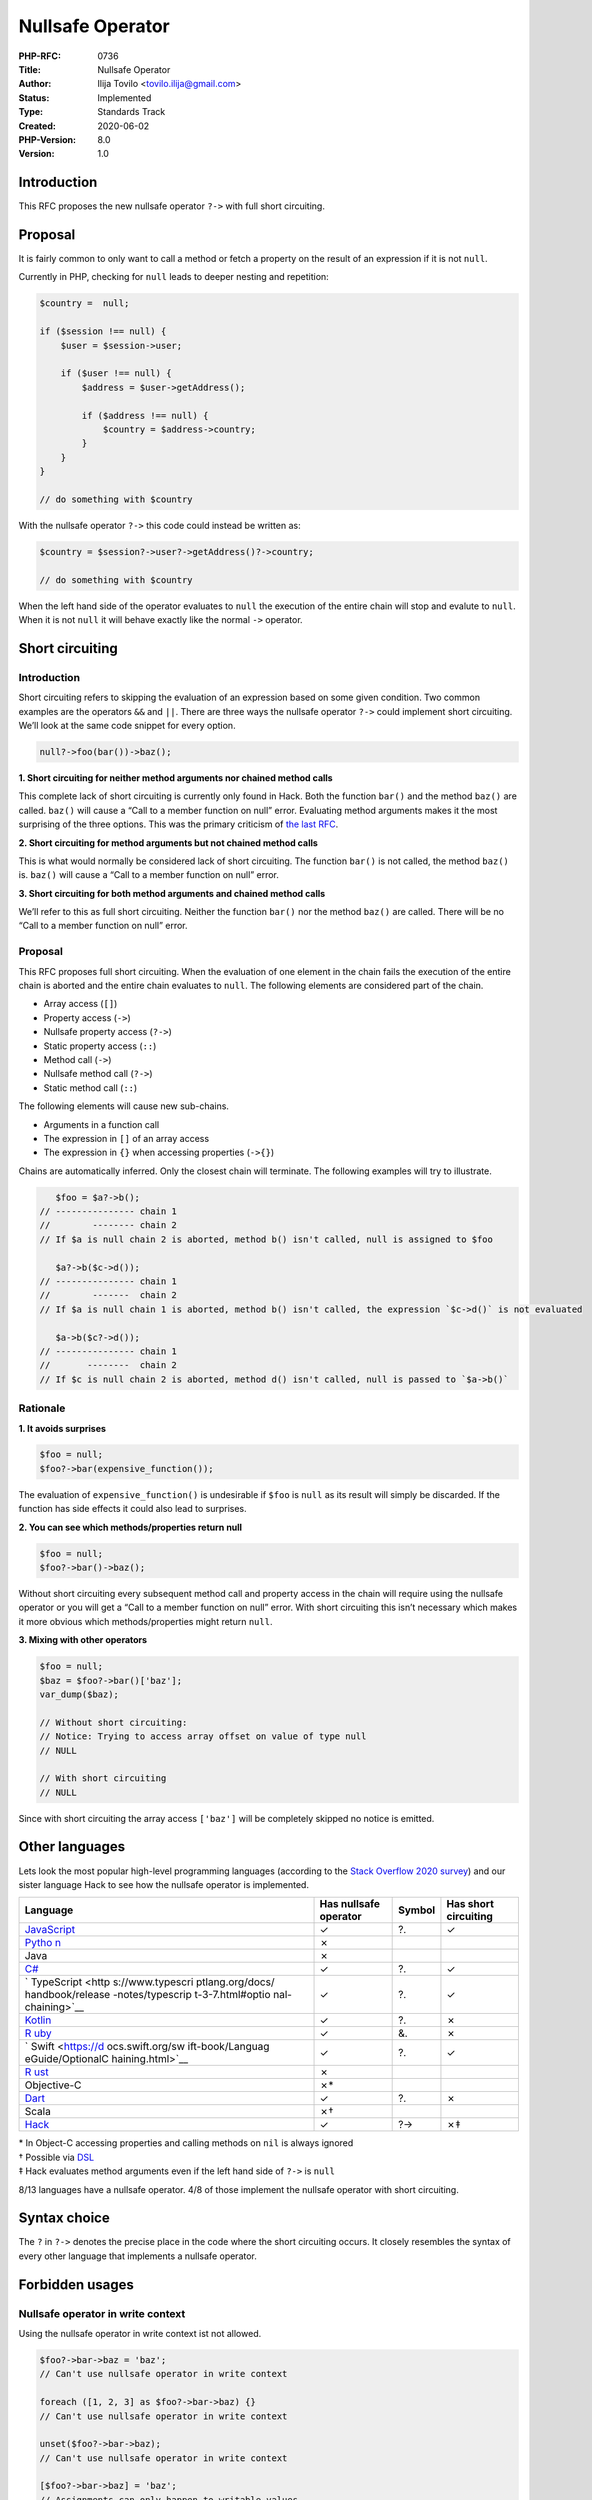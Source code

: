 Nullsafe Operator
=================

:PHP-RFC: 0736
:Title: Nullsafe Operator
:Author: Ilija Tovilo <tovilo.ilija@gmail.com>
:Status: Implemented
:Type: Standards Track
:Created: 2020-06-02
:PHP-Version: 8.0
:Version: 1.0

Introduction
------------

This RFC proposes the new nullsafe operator ``?->`` with full short
circuiting.

Proposal
--------

It is fairly common to only want to call a method or fetch a property on
the result of an expression if it is not ``null``.

Currently in PHP, checking for ``null`` leads to deeper nesting and
repetition:

.. code:: php

   $country =  null;

   if ($session !== null) {
       $user = $session->user;

       if ($user !== null) {
           $address = $user->getAddress();

           if ($address !== null) {
               $country = $address->country;
           }
       }
   }

   // do something with $country

With the nullsafe operator ``?->`` this code could instead be written
as:

.. code:: php

   $country = $session?->user?->getAddress()?->country;

   // do something with $country

When the left hand side of the operator evaluates to ``null`` the
execution of the entire chain will stop and evalute to ``null``. When it
is not ``null`` it will behave exactly like the normal ``->`` operator.

Short circuiting
----------------

.. _introduction-1:

Introduction
~~~~~~~~~~~~

Short circuiting refers to skipping the evaluation of an expression
based on some given condition. Two common examples are the operators
``&&`` and ``||``. There are three ways the nullsafe operator ``?->``
could implement short circuiting. We’ll look at the same code snippet
for every option.

.. code:: php

   null?->foo(bar())->baz();

**1. Short circuiting for neither method arguments nor chained method
calls**

This complete lack of short circuiting is currently only found in Hack.
Both the function ``bar()`` and the method ``baz()`` are called.
``baz()`` will cause a “Call to a member function on null” error.
Evaluating method arguments makes it the most surprising of the three
options. This was the primary criticism of `the last
RFC <https://wiki.php.net/rfc/nullsafe_calls>`__.

**2. Short circuiting for method arguments but not chained method
calls**

This is what would normally be considered lack of short circuiting. The
function ``bar()`` is not called, the method ``baz()`` is. ``baz()``
will cause a “Call to a member function on null” error.

**3. Short circuiting for both method arguments and chained method
calls**

We’ll refer to this as full short circuiting. Neither the function
``bar()`` nor the method ``baz()`` are called. There will be no “Call to
a member function on null” error.

.. _proposal-1:

Proposal
~~~~~~~~

This RFC proposes full short circuiting. When the evaluation of one
element in the chain fails the execution of the entire chain is aborted
and the entire chain evaluates to ``null``. The following elements are
considered part of the chain.

-  Array access (``[]``)
-  Property access (``->``)
-  Nullsafe property access (``?->``)
-  Static property access (``::``)
-  Method call (``->``)
-  Nullsafe method call (``?->``)
-  Static method call (``::``)

The following elements will cause new sub-chains.

-  Arguments in a function call
-  The expression in ``[]`` of an array access
-  The expression in ``{}`` when accessing properties (``->{}``)

Chains are automatically inferred. Only the closest chain will
terminate. The following examples will try to illustrate.

.. code:: php

      $foo = $a?->b();
   // --------------- chain 1
   //        -------- chain 2
   // If $a is null chain 2 is aborted, method b() isn't called, null is assigned to $foo

      $a?->b($c->d());
   // --------------- chain 1
   //        -------  chain 2
   // If $a is null chain 1 is aborted, method b() isn't called, the expression `$c->d()` is not evaluated

      $a->b($c?->d());
   // --------------- chain 1
   //       --------  chain 2
   // If $c is null chain 2 is aborted, method d() isn't called, null is passed to `$a->b()`

Rationale
~~~~~~~~~

**1. It avoids surprises**

.. code:: php

   $foo = null;
   $foo?->bar(expensive_function());

The evaluation of ``expensive_function()`` is undesirable if ``$foo`` is
``null`` as its result will simply be discarded. If the function has
side effects it could also lead to surprises.

**2. You can see which methods/properties return null**

.. code:: php

   $foo = null;
   $foo?->bar()->baz();

Without short circuiting every subsequent method call and property
access in the chain will require using the nullsafe operator or you will
get a “Call to a member function on null” error. With short circuiting
this isn’t necessary which makes it more obvious which
methods/properties might return ``null``.

**3. Mixing with other operators**

.. code:: php

   $foo = null;
   $baz = $foo?->bar()['baz'];
   var_dump($baz);

   // Without short circuiting:
   // Notice: Trying to access array offset on value of type null
   // NULL

   // With short circuiting
   // NULL

Since with short circuiting the array access ``['baz']`` will be
completely skipped no notice is emitted.

Other languages
---------------

Lets look the most popular high-level programming languages (according
to the `Stack Overflow 2020
survey <https://insights.stackoverflow.com/survey/2020#technology-programming-scripting-and-markup-languages>`__)
and our sister language Hack to see how the nullsafe operator is
implemented.

+------------------+------------------+--------+------------------+
| Language         | Has nullsafe     | Symbol | Has short        |
|                  | operator         |        | circuiting       |
+==================+==================+========+==================+
| `JavaScript <h   | ✓                | ?.     | ✓                |
| ttps://developer |                  |        |                  |
| .mozilla.org/en- |                  |        |                  |
| US/docs/Web/Java |                  |        |                  |
| Script/Reference |                  |        |                  |
| /Operators/Optio |                  |        |                  |
| nal_chaining>`__ |                  |        |                  |
+------------------+------------------+--------+------------------+
| `Pytho           | ✗                |        |                  |
| n <https://www.p |                  |        |                  |
| ython.org/dev/pe |                  |        |                  |
| ps/pep-0505/>`__ |                  |        |                  |
+------------------+------------------+--------+------------------+
| Java             | ✗                |        |                  |
+------------------+------------------+--------+------------------+
| `C# <https://do  | ✓                | ?.     | ✓                |
| cs.microsoft.com |                  |        |                  |
| /en-us/dotnet/cs |                  |        |                  |
| harp/language-re |                  |        |                  |
| ference/operator |                  |        |                  |
| s/null-condition |                  |        |                  |
| al-operators>`__ |                  |        |                  |
+------------------+------------------+--------+------------------+
| `                | ✓                | ?.     | ✓                |
| TypeScript <http |                  |        |                  |
| s://www.typescri |                  |        |                  |
| ptlang.org/docs/ |                  |        |                  |
| handbook/release |                  |        |                  |
| -notes/typescrip |                  |        |                  |
| t-3-7.html#optio |                  |        |                  |
| nal-chaining>`__ |                  |        |                  |
+------------------+------------------+--------+------------------+
| `Kotlin <https   | ✓                | ?.     | ✗                |
| ://kotlinlang.or |                  |        |                  |
| g/docs/reference |                  |        |                  |
| /null-safety.htm |                  |        |                  |
| l#safe-calls>`__ |                  |        |                  |
+------------------+------------------+--------+------------------+
| `R               | ✓                | &.     | ✗                |
| uby <http://mitr |                  |        |                  |
| ev.net/ruby/2015 |                  |        |                  |
| /11/13/the-opera |                  |        |                  |
| tor-in-ruby/>`__ |                  |        |                  |
+------------------+------------------+--------+------------------+
| `                | ✓                | ?.     | ✓                |
| Swift <https://d |                  |        |                  |
| ocs.swift.org/sw |                  |        |                  |
| ift-book/Languag |                  |        |                  |
| eGuide/OptionalC |                  |        |                  |
| haining.html>`__ |                  |        |                  |
+------------------+------------------+--------+------------------+
| `R               | ✗                |        |                  |
| ust <https://doc |                  |        |                  |
| .rust-lang.org/s |                  |        |                  |
| table/rust-by-ex |                  |        |                  |
| ample/error/opti |                  |        |                  |
| on_unwrap/and_th |                  |        |                  |
| en.html#combinat |                  |        |                  |
| ors-and_then>`__ |                  |        |                  |
+------------------+------------------+--------+------------------+
| Objective-C      | ✗\*              |        |                  |
+------------------+------------------+--------+------------------+
| `Dart <ht        | ✓                | ?.     | ✗                |
| tps://dart.dev/g |                  |        |                  |
| uides/language/l |                  |        |                  |
| anguage-tour#oth |                  |        |                  |
| er-operators>`__ |                  |        |                  |
+------------------+------------------+--------+------------------+
| Scala            | ✗†               |        |                  |
+------------------+------------------+--------+------------------+
| `Hack <h         | ✓                | ?->    | ✗‡               |
| ttps://docs.hhvm |                  |        |                  |
| .com/hack/expres |                  |        |                  |
| sions-and-operat |                  |        |                  |
| ors/member-selec |                  |        |                  |
| tion#null-safe-m |                  |        |                  |
| ember-access>`__ |                  |        |                  |
+------------------+------------------+--------+------------------+

| \* In Object-C accessing properties and calling methods on ``nil`` is
  always ignored
| † Possible via
  `DSL <https://github.com/ThoughtWorksInc/Dsl.scala/blob/master/keywords-NullSafe/src/main/scala/com/thoughtworks/dsl/keywords/NullSafe.scala>`__
| ‡ Hack evaluates method arguments even if the left hand side of
  ``?->`` is ``null``

8/13 languages have a nullsafe operator. 4/8 of those implement the
nullsafe operator with short circuiting.

Syntax choice
-------------

The ``?`` in ``?->`` denotes the precise place in the code where the
short circuiting occurs. It closely resembles the syntax of every other
language that implements a nullsafe operator.

Forbidden usages
----------------

Nullsafe operator in write context
~~~~~~~~~~~~~~~~~~~~~~~~~~~~~~~~~~

Using the nullsafe operator in write context ist not allowed.

.. code:: php

   $foo?->bar->baz = 'baz';
   // Can't use nullsafe operator in write context

   foreach ([1, 2, 3] as $foo?->bar->baz) {}
   // Can't use nullsafe operator in write context

   unset($foo?->bar->baz);
   // Can't use nullsafe operator in write context

   [$foo?->bar->baz] = 'baz';
   // Assignments can only happen to writable values

It was previously suggested to allow the nullsafe operator in the left
hand side of assignments and skip the assignment if the left hand side
of the nullsafe operator was ``null``. However, due to technical
difficulties this is not a part of this RFC. It might be addressed in a
later RFC. It is also not completely clear whether the right hand side
of the assignment should always be evaluated or not.

References
~~~~~~~~~~

Taking the reference of a nullsafe chain is not allowed. This is because
references require l-values (memory locations, like variables or
properties) but the nullsafe operator can sometimes return the r-value
``null``.

.. code:: php

   $x = &$foo?->bar;

   // Could loosely be translated to

   if ($foo !== null) {
       $x = &$foo->bar;
   } else {
       $x = &null;
       // Only variables should be assigned by reference
   }

For this reason, the following examples are disallowed.

.. code:: php

   // 1
   $x = &$foo?->bar;
   // Compiler error: Cannot take reference of a nullsafe chain

   // 2
   takes_ref($foo?->bar);
   // Error: Cannot pass parameter 1 by reference

   // 3
   function &return_by_ref($foo) {
       return $foo?->bar;
       // Compiler error: Cannot take reference of a nullsafe chain
   }

Example 2 is a runtime error because we cannot know at compile time if
the given parameter allows passing values by reference.

Backward Incompatible Changes
-----------------------------

There are no known backward incompatible changes in this RFC.

Future Scope
------------

Since PHP 7.4 a notice is emitted on array access on ``null``
(``null["foo"]``). Thus the operator ``?[]`` could also be useful
(``$foo?["foo"]``). Unfortunately, this code introduces a parser
ambiguity because of the ternary operator and short array syntax
(``$foo?["foo"]:["bar"]``). Because of this complication the ``?[]``
operator is not part of this RFC.

A nullsafe function call syntax (``$callableOrNull?()``) is also outside
of scope for this RFC.

Vote
----

Voting starts 2020-07-17 and ends 2020-07-31.

Question: Add nullsafe operator to the language?
~~~~~~~~~~~~~~~~~~~~~~~~~~~~~~~~~~~~~~~~~~~~~~~~

Voting Choices
^^^^^^^^^^^^^^

-  Yes
-  No

Additional Metadata
-------------------

:Implementation: https://github.com/php/php-src/pull/5619
:Original Authors: Ilija Tovilo, tovilo.ilija@gmail.com
:Original PHP Version: PHP 8.0
:Slug: nullsafe_operator
:Supersedes: https://wiki.php.net/rfc/nullsafe_calls
:Wiki URL: https://wiki.php.net/rfc/nullsafe_operator
